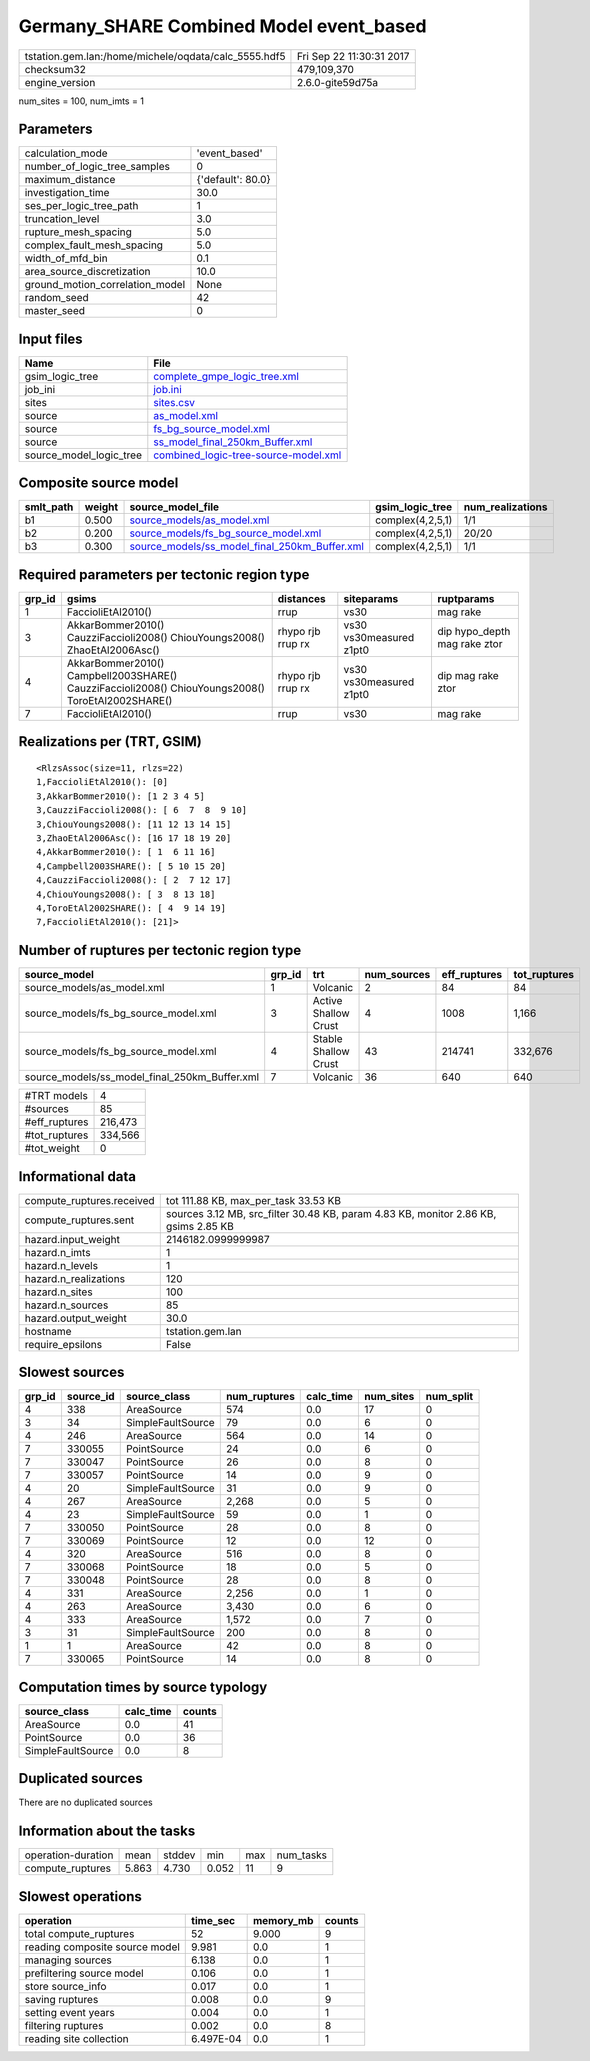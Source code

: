 Germany_SHARE Combined Model event_based
========================================

==================================================== ========================
tstation.gem.lan:/home/michele/oqdata/calc_5555.hdf5 Fri Sep 22 11:30:31 2017
checksum32                                           479,109,370             
engine_version                                       2.6.0-gite59d75a        
==================================================== ========================

num_sites = 100, num_imts = 1

Parameters
----------
=============================== =================
calculation_mode                'event_based'    
number_of_logic_tree_samples    0                
maximum_distance                {'default': 80.0}
investigation_time              30.0             
ses_per_logic_tree_path         1                
truncation_level                3.0              
rupture_mesh_spacing            5.0              
complex_fault_mesh_spacing      5.0              
width_of_mfd_bin                0.1              
area_source_discretization      10.0             
ground_motion_correlation_model None             
random_seed                     42               
master_seed                     0                
=============================== =================

Input files
-----------
======================= ==============================================================================
Name                    File                                                                          
======================= ==============================================================================
gsim_logic_tree         `complete_gmpe_logic_tree.xml <complete_gmpe_logic_tree.xml>`_                
job_ini                 `job.ini <job.ini>`_                                                          
sites                   `sites.csv <sites.csv>`_                                                      
source                  `as_model.xml <as_model.xml>`_                                                
source                  `fs_bg_source_model.xml <fs_bg_source_model.xml>`_                            
source                  `ss_model_final_250km_Buffer.xml <ss_model_final_250km_Buffer.xml>`_          
source_model_logic_tree `combined_logic-tree-source-model.xml <combined_logic-tree-source-model.xml>`_
======================= ==============================================================================

Composite source model
----------------------
========= ====== ================================================================================================ ================ ================
smlt_path weight source_model_file                                                                                gsim_logic_tree  num_realizations
========= ====== ================================================================================================ ================ ================
b1        0.500  `source_models/as_model.xml <source_models/as_model.xml>`_                                       complex(4,2,5,1) 1/1             
b2        0.200  `source_models/fs_bg_source_model.xml <source_models/fs_bg_source_model.xml>`_                   complex(4,2,5,1) 20/20           
b3        0.300  `source_models/ss_model_final_250km_Buffer.xml <source_models/ss_model_final_250km_Buffer.xml>`_ complex(4,2,5,1) 1/1             
========= ====== ================================================================================================ ================ ================

Required parameters per tectonic region type
--------------------------------------------
====== ================================================================================================ ================= ======================= ============================
grp_id gsims                                                                                            distances         siteparams              ruptparams                  
====== ================================================================================================ ================= ======================= ============================
1      FaccioliEtAl2010()                                                                               rrup              vs30                    mag rake                    
3      AkkarBommer2010() CauzziFaccioli2008() ChiouYoungs2008() ZhaoEtAl2006Asc()                       rhypo rjb rrup rx vs30 vs30measured z1pt0 dip hypo_depth mag rake ztor
4      AkkarBommer2010() Campbell2003SHARE() CauzziFaccioli2008() ChiouYoungs2008() ToroEtAl2002SHARE() rhypo rjb rrup rx vs30 vs30measured z1pt0 dip mag rake ztor           
7      FaccioliEtAl2010()                                                                               rrup              vs30                    mag rake                    
====== ================================================================================================ ================= ======================= ============================

Realizations per (TRT, GSIM)
----------------------------

::

  <RlzsAssoc(size=11, rlzs=22)
  1,FaccioliEtAl2010(): [0]
  3,AkkarBommer2010(): [1 2 3 4 5]
  3,CauzziFaccioli2008(): [ 6  7  8  9 10]
  3,ChiouYoungs2008(): [11 12 13 14 15]
  3,ZhaoEtAl2006Asc(): [16 17 18 19 20]
  4,AkkarBommer2010(): [ 1  6 11 16]
  4,Campbell2003SHARE(): [ 5 10 15 20]
  4,CauzziFaccioli2008(): [ 2  7 12 17]
  4,ChiouYoungs2008(): [ 3  8 13 18]
  4,ToroEtAl2002SHARE(): [ 4  9 14 19]
  7,FaccioliEtAl2010(): [21]>

Number of ruptures per tectonic region type
-------------------------------------------
============================================= ====== ==================== =========== ============ ============
source_model                                  grp_id trt                  num_sources eff_ruptures tot_ruptures
============================================= ====== ==================== =========== ============ ============
source_models/as_model.xml                    1      Volcanic             2           84           84          
source_models/fs_bg_source_model.xml          3      Active Shallow Crust 4           1008         1,166       
source_models/fs_bg_source_model.xml          4      Stable Shallow Crust 43          214741       332,676     
source_models/ss_model_final_250km_Buffer.xml 7      Volcanic             36          640          640         
============================================= ====== ==================== =========== ============ ============

============= =======
#TRT models   4      
#sources      85     
#eff_ruptures 216,473
#tot_ruptures 334,566
#tot_weight   0      
============= =======

Informational data
------------------
========================= ===================================================================================
compute_ruptures.received tot 111.88 KB, max_per_task 33.53 KB                                               
compute_ruptures.sent     sources 3.12 MB, src_filter 30.48 KB, param 4.83 KB, monitor 2.86 KB, gsims 2.85 KB
hazard.input_weight       2146182.0999999987                                                                 
hazard.n_imts             1                                                                                  
hazard.n_levels           1                                                                                  
hazard.n_realizations     120                                                                                
hazard.n_sites            100                                                                                
hazard.n_sources          85                                                                                 
hazard.output_weight      30.0                                                                               
hostname                  tstation.gem.lan                                                                   
require_epsilons          False                                                                              
========================= ===================================================================================

Slowest sources
---------------
====== ========= ================= ============ ========= ========= =========
grp_id source_id source_class      num_ruptures calc_time num_sites num_split
====== ========= ================= ============ ========= ========= =========
4      338       AreaSource        574          0.0       17        0        
3      34        SimpleFaultSource 79           0.0       6         0        
4      246       AreaSource        564          0.0       14        0        
7      330055    PointSource       24           0.0       6         0        
7      330047    PointSource       26           0.0       8         0        
7      330057    PointSource       14           0.0       9         0        
4      20        SimpleFaultSource 31           0.0       9         0        
4      267       AreaSource        2,268        0.0       5         0        
4      23        SimpleFaultSource 59           0.0       1         0        
7      330050    PointSource       28           0.0       8         0        
7      330069    PointSource       12           0.0       12        0        
4      320       AreaSource        516          0.0       8         0        
7      330068    PointSource       18           0.0       5         0        
7      330048    PointSource       28           0.0       8         0        
4      331       AreaSource        2,256        0.0       1         0        
4      263       AreaSource        3,430        0.0       6         0        
4      333       AreaSource        1,572        0.0       7         0        
3      31        SimpleFaultSource 200          0.0       8         0        
1      1         AreaSource        42           0.0       8         0        
7      330065    PointSource       14           0.0       8         0        
====== ========= ================= ============ ========= ========= =========

Computation times by source typology
------------------------------------
================= ========= ======
source_class      calc_time counts
================= ========= ======
AreaSource        0.0       41    
PointSource       0.0       36    
SimpleFaultSource 0.0       8     
================= ========= ======

Duplicated sources
------------------
There are no duplicated sources

Information about the tasks
---------------------------
================== ===== ====== ===== === =========
operation-duration mean  stddev min   max num_tasks
compute_ruptures   5.863 4.730  0.052 11  9        
================== ===== ====== ===== === =========

Slowest operations
------------------
============================== ========= ========= ======
operation                      time_sec  memory_mb counts
============================== ========= ========= ======
total compute_ruptures         52        9.000     9     
reading composite source model 9.981     0.0       1     
managing sources               6.138     0.0       1     
prefiltering source model      0.106     0.0       1     
store source_info              0.017     0.0       1     
saving ruptures                0.008     0.0       9     
setting event years            0.004     0.0       1     
filtering ruptures             0.002     0.0       8     
reading site collection        6.497E-04 0.0       1     
============================== ========= ========= ======